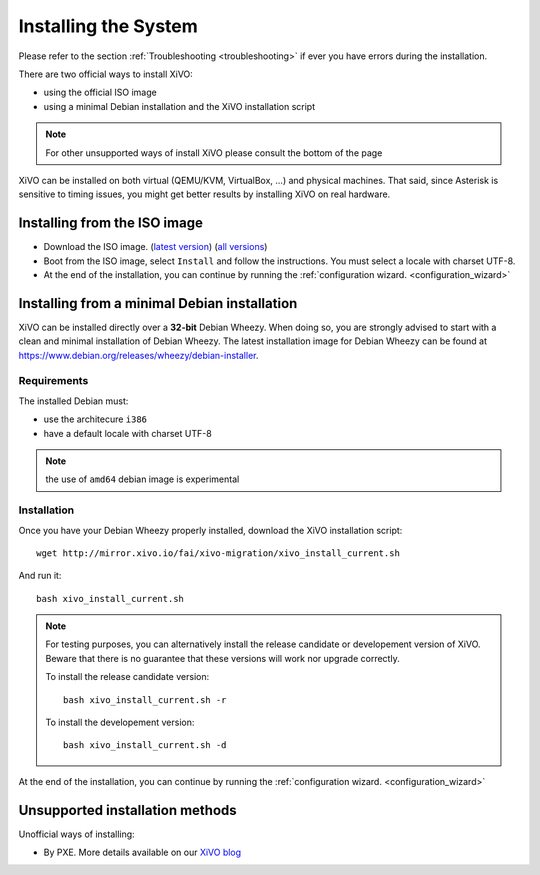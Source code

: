 *********************
Installing the System
*********************

Please refer to the section :ref:`Troubleshooting <troubleshooting>` if ever you have errors during the installation.

There are two official ways to install XiVO:

* using the official ISO image
* using a minimal Debian installation and the XiVO installation script

.. note:: For other unsupported ways of install XiVO please consult the bottom of the page


XiVO can be installed on both virtual (QEMU/KVM, VirtualBox, ...) and physical machines. That said, since
Asterisk is sensitive to timing issues, you might get better results by installing XiVO on real
hardware.


Installing from the ISO image
=============================

* Download the ISO image. (`latest version`_) (`all versions`_)
* Boot from the ISO image, select ``Install`` and follow the instructions. You must select a locale
  with charset UTF-8.
* At the end of the installation, you can continue by running the :ref:`configuration
  wizard. <configuration_wizard>`

.. _all versions: http://mirror.xivo.io/iso/archives
.. _latest version: http://mirror.xivo.io/iso/xivo-current


Installing from a minimal Debian installation
=============================================

XiVO can be installed directly over a **32-bit** Debian Wheezy. When doing so, you are strongly
advised to start with a clean and minimal installation of Debian Wheezy. The latest installation image
for Debian Wheezy can be found at https://www.debian.org/releases/wheezy/debian-installer.

Requirements
^^^^^^^^^^^^

The installed Debian must:

* use the architecure ``i386``
* have a default locale with charset UTF-8

.. note:: the use of ``amd64`` debian image is experimental


Installation
^^^^^^^^^^^^

Once you have your Debian Wheezy properly installed, download the XiVO installation script::

   wget http://mirror.xivo.io/fai/xivo-migration/xivo_install_current.sh

And run it::

   bash xivo_install_current.sh

.. note::

   For testing purposes, you can alternatively install the release candidate or developement version
   of XiVO. Beware that there is no guarantee that these versions will work nor
   upgrade correctly.

   To install the release candidate version::

      bash xivo_install_current.sh -r

   To install the developement version::

      bash xivo_install_current.sh -d

At the end of the installation, you can continue by running the :ref:`configuration
wizard. <configuration_wizard>`


Unsupported installation methods
================================

Unofficial ways of installing:

* By PXE. More details available on our `XiVO blog <http://blog.xivo.io/index.php?q=pxe>`_
